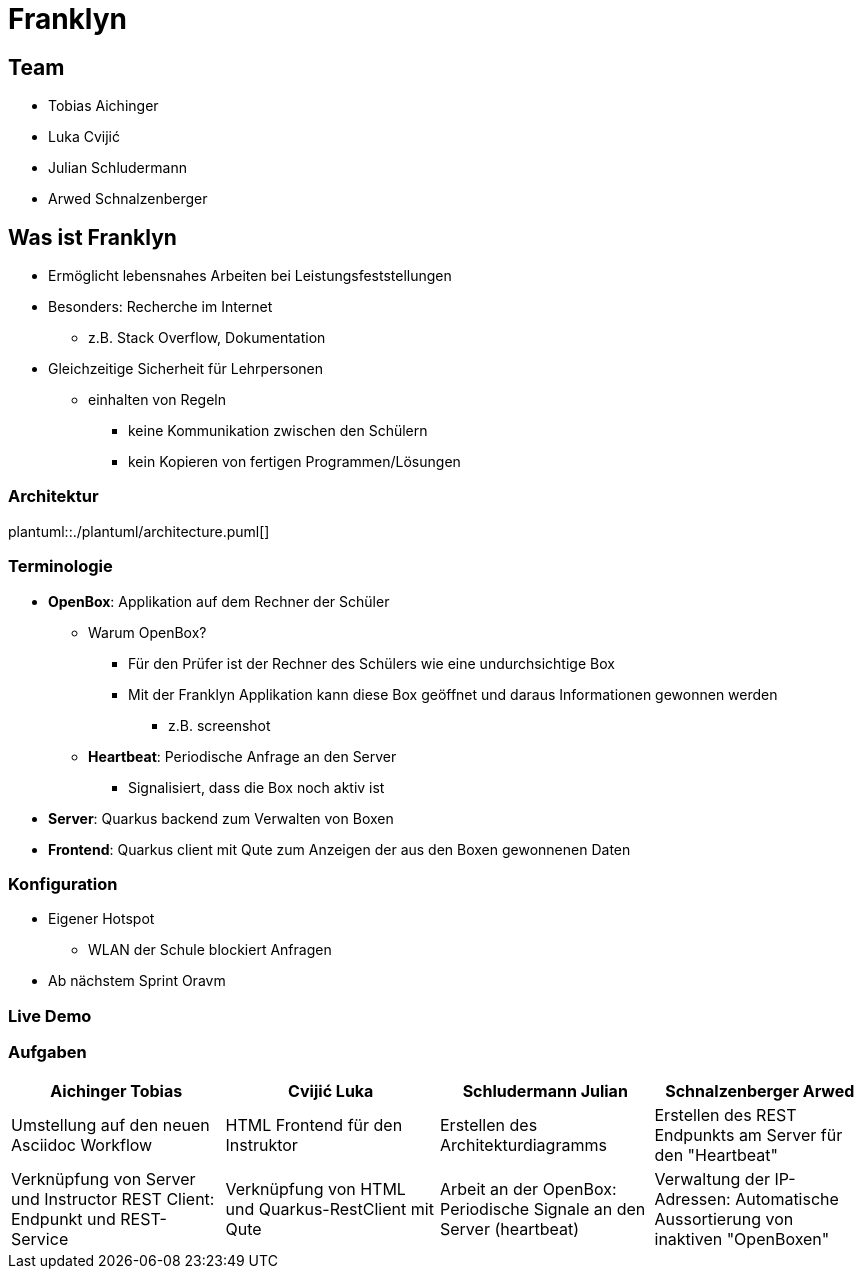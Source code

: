 = Franklyn
:revealjs_theme: white
:customcss: css/presentation.css
ifndef::imagesdir[:imagesdir: ../images]

[.font-xx-large]
== Team
* Tobias Aichinger
* Luka Cvijić
* Julian Schludermann
* Arwed Schnalzenberger

[.font-xx-large]
== Was ist Franklyn
* Ermöglicht lebensnahes Arbeiten bei Leistungsfeststellungen
* Besonders: Recherche im Internet
** z.B. Stack Overflow, Dokumentation
* Gleichzeitige Sicherheit für Lehrpersonen
** einhalten von Regeln
*** keine Kommunikation zwischen den Schülern
*** kein Kopieren von fertigen Programmen/Lösungen

=== Architektur
plantuml::./plantuml/architecture.puml[]

[.font-xx-large]
=== [.margin-b-10]#Terminologie#
* *OpenBox*: Applikation auf dem Rechner der Schüler
** Warum OpenBox?
*** Für den Prüfer ist der Rechner des Schülers wie eine undurchsichtige Box
*** Mit der Franklyn Applikation kann diese Box geöffnet und daraus Informationen gewonnen werden
**** z.B. screenshot
** *Heartbeat*: Periodische Anfrage an den Server
*** Signalisiert, dass die Box noch aktiv ist
* *Server*: Quarkus backend zum Verwalten von Boxen
* *Frontend*: Quarkus client mit Qute zum Anzeigen der aus den Boxen gewonnenen Daten

=== Konfiguration
* Eigener Hotspot
** WLAN der Schule blockiert Anfragen
* Ab nächstem Sprint Oravm

=== Live Demo

[.font-x-large]
=== [.margin-b-10]#Aufgaben#
[cols=4*,options=header]
|===
| Aichinger Tobias
| Cvijić Luka
| Schludermann Julian
| Schnalzenberger Arwed

| Umstellung auf den neuen Asciidoc Workflow
| HTML Frontend für den Instruktor
| Erstellen des Architekturdiagramms
| Erstellen des REST Endpunkts am Server für den "Heartbeat"

| Verknüpfung von Server und Instructor REST Client: Endpunkt und REST-Service
| Verknüpfung von HTML und Quarkus-RestClient mit Qute
| Arbeit an der OpenBox: Periodische Signale an den Server (heartbeat)
| Verwaltung der IP-Adressen: Automatische Aussortierung von inaktiven "OpenBoxen"

|===